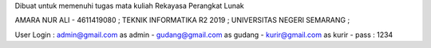 Dibuat untuk memenuhi tugas mata kuliah Rekayasa Perangkat Lunak

AMARA NUR ALI - 4611419080 ;
TEKNIK INFORMATIKA R2 2019 ;
UNIVERSITAS NEGERI SEMARANG ;


User Login :
admin@gmail.com as admin - 
gudang@gmail.com as gudang -
kurir@gmail.com as kurir -
pass : 1234 

